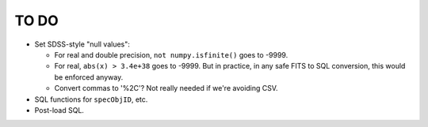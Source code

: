 =====
TO DO
=====

* Set SDSS-style "null values":

  - For real and double precision, ``not numpy.isfinite()`` goes to -9999.
  - For real, ``abs(x) > 3.4e+38`` goes to -9999.  But in practice, in any
    safe FITS to SQL conversion, this would be enforced anyway.
  - Convert commas to '%2C'?  Not really needed if we're avoiding CSV.

* SQL functions for ``specObjID``, etc.
* Post-load SQL.
